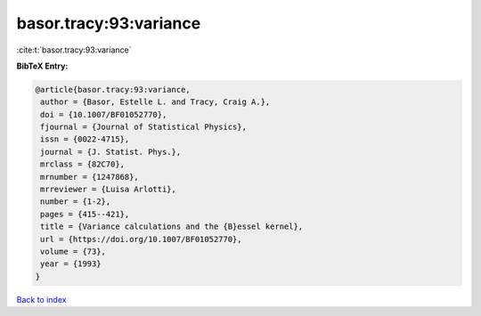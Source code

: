 basor.tracy:93:variance
=======================

:cite:t:`basor.tracy:93:variance`

**BibTeX Entry:**

.. code-block:: bibtex

   @article{basor.tracy:93:variance,
    author = {Basor, Estelle L. and Tracy, Craig A.},
    doi = {10.1007/BF01052770},
    fjournal = {Journal of Statistical Physics},
    issn = {0022-4715},
    journal = {J. Statist. Phys.},
    mrclass = {82C70},
    mrnumber = {1247868},
    mrreviewer = {Luisa Arlotti},
    number = {1-2},
    pages = {415--421},
    title = {Variance calculations and the {B}essel kernel},
    url = {https://doi.org/10.1007/BF01052770},
    volume = {73},
    year = {1993}
   }

`Back to index <../By-Cite-Keys.rst>`_

